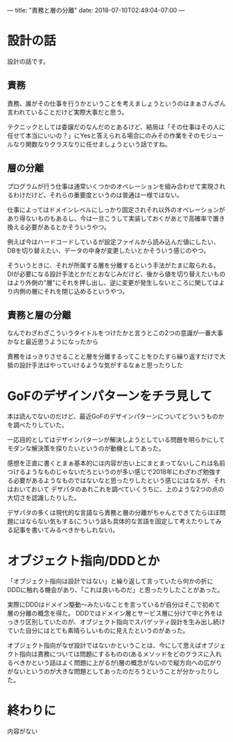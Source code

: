 ---
title: "責務と層の分離"
date: 2018-07-10T02:49:04-07:00
---

* 設計の話

設計の話です。

** 責務

責務、誰がその仕事を行うかということを考えましょうというのはまぁさんざん言われていることだけど実際大事だと思う。

テクニックとしては委譲だのなんだのとあるけど、結局は「その仕事はその人に任せて本当にいいの？」にYesと答えられる場合にのみその作業をそのモジュールなり関数なりクラスなりに任せましょうという話ですね。

** 層の分離

プログラムが行う仕事は通常いくつかのオペレーションを組み合わせて実現されるわけだけど、それらの重要度というのは普通は一様ではない。

仕事によってはドメインレベルにしっかり固定されそれ以外のオペレーションがあり得ないものもあるし、今は一旦こうして実装しておくがあとで高確率で置き換える必要があるとかそういうやつ。

例えば今はハードコードしているが設定ファイルから読み込んだ値にしたい、DBを切り替えたい、データの中身が変更したいとかそういう感じのやつ。

そういうときに、それが所属する層を分離するという手法がたまに取られる。
DIが必要になる設計手法とかだとおなじみだけど、後から値を切り替えたいものはより外側の"層"にそれを押し出し、逆に変更が発生しないところに関してはより内側の層にそれを閉じ込めるというやつ。

** 責務と層の分離

なんでわざわざこういうタイトルをつけたかと言うとこの2つの意識が一番大事かなと最近思うようになったから

責務をはっきりさせることと層を分離するってことをひたすら繰り返すだけで大抵の設計手法はやっていけるような気がするなぁと思ったりした

* GoFのデザインパターンをチラ見して

本は読んでないのだけど、最近GoFのデザインパターンについてどういうものかを調べたりしていた。

一応目的としてはデザインパターンが解決しようとしている問題を明らかにしてモダンな解決策を探りたいというのが動機としてあった。

感想を正直に書くとまぁ基本的には内容が古い上にまとまってないしこれは名前つけるようなものじゃないだろというのが多い感じで2018年にわざわざ勉強する必要があるようなものではないなと思ったりしたという感じにはなるが、それはおいておいて
デザパタのあれこれを調べていくうちに、上のような2つの点の大切さを認識したりした。

デザパタの多くは現代的な言語なら責務と層の分離がちゃんとできてたらほぼ問題にはならない気もする(こういう話も具体的な言語を固定して考えたりしてみる記事を書いてみるべきかもしれない)。

* オブジェクト指向/DDDとか

「オブジェクト指向は設計ではない」と繰り返して言っていたら何かの折にDDDに触れる機会があり、「これは良いものだ」と思ったりしたことがあった。

実際にDDDはドメイン駆動〜みたいなことを言っているが自分はそこで初めて層の分離の概念を得た。
DDDではドメイン層とサービス層に分けて中と外をはっきり区別していたのが、オブジェクト指向でスパゲッティ設計を生み出し続けていた自分にはとても素晴らしいものに見えたというのがあった。

オブジェクト指向がなぜ設計ではないかということは、今にして思えばオブジェクト指向は責務については問題にするものの(あるメソッドをどのクラスに入れるべきかという話はよく問題に上がるが)層の概念がないので縦方向への広がりがないというのが大きな問題としてあったのだろうということが分かったりした。

* 終わりに

内容がない



